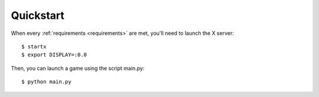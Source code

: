 Quickstart
==========

When every :ref:`requirements <requirements>` are met, you'll need to launch the X server::

    $ startx
    $ export DISPLAY=:0.0

Then, you can launch a game using the script main.py::

    $ python main.py

